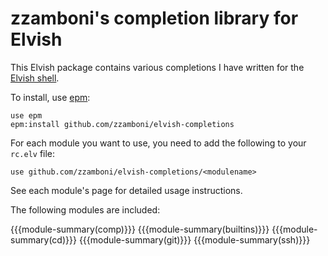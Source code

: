 #+macro: module-summary (eval (org-export-string-as (concat "- [[file:" $1 ".org][" $1 "]] :: \n  #+include: " $1 ".org::module-summary\n") 'org t))
#+EXPORT_FILE_NAME: README.org

* zzamboni's completion library for Elvish

This Elvish package contains various completions I have written for the [[https://elv.sh/][Elvish shell]].

To install, use [[https://elvish.io/ref/epm.html][epm]]:

#+begin_src elvish
  use epm
  epm:install github.com/zzamboni/elvish-completions
#+end_src

For each module you want to use, you need to add the following to your =rc.elv= file:

#+begin_src elvish
  use github.com/zzamboni/elvish-completions/<modulename>
#+end_src

See each module's page for detailed usage instructions.

The following modules are included:

{{{module-summary(comp)}}}
{{{module-summary(builtins)}}}
{{{module-summary(cd)}}}
{{{module-summary(git)}}}
{{{module-summary(ssh)}}}
